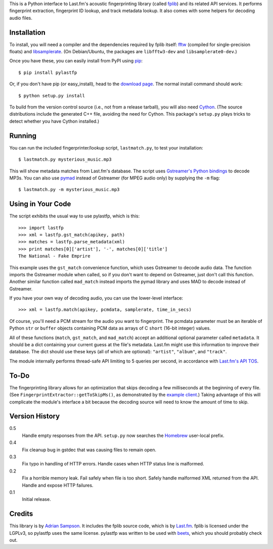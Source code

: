 This is a Python interface to Last.fm's acoustic fingerprinting library (called
`fplib`_) and its related API services. It performs fingerprint extraction,
fingerprint ID lookup, and track metadata lookup. It also comes with some
helpers for decoding audio files.

.. _fplib: http://github.com/lastfm/Fingerprinter


Installation
------------

To install, you will need a compiler and the dependencies required by fplib
itself: `fftw`_ (compiled for single-precision floats) and `libsamplerate`_.
(On Debian/Ubuntu, the packages are ``libfftw3-dev`` and
``libsamplerate0-dev``.)

Once you have these, you can easily install from PyPI using `pip`_::

    $ pip install pylastfp

Or, if you don't have pip (or easy_install), head to the `download page`_.
The normal install command should work::

    $ python setup.py install
    
To build from the version control source (i.e., not from a release
tarball), you will also need `Cython`_. (The source distributions include
the generated C++ file, avoiding the need for Cython. This package's
``setup.py`` plays tricks to detect whether you have Cython installed.)

.. _fftw: http://www.fftw.org/
.. _libsamplerate: http://www.mega-nerd.com/SRC/
.. _Cython: http://cython.org/
.. _pip: http://pip.openplans.org/
.. _download page: http://github.com/sampsyo/pylastfp/downloads


Running
-------

You can run the included fingerprinter/lookup script, ``lastmatch.py``,
to test your installation::

    $ lastmatch.py mysterious_music.mp3

This will show metadata matches from Last.fm's database. The script
uses `Gstreamer's Python bindings`_ to decode MP3s. You can also use `pymad`_
instead of Gstreamer (for MPEG audio only) by supplying the ``-m`` flag::

    $ lastmatch.py -m mysterious_music.mp3

.. _Gstreamer's Python bindings:
   http://gstreamer.freedesktop.org/modules/gst-python.html
.. _pymad: http://spacepants.org/src/pymad/


Using in Your Code
------------------

The script exhibits the usual way to use pylastfp, which is this::

    >>> import lastfp
    >>> xml = lastfp.gst_match(apikey, path)
    >>> matches = lastfp.parse_metadata(xml)
    >>> print matches[0]['artist'], '-', matches[0]['title']
    The National - Fake Emprire

This example uses the ``gst_match`` convenience function, which uses Gstreamer
to decode audio data. The function imports the Gstreamer module when called,
so if you don't want to depend on Gstreamer, just don't call this function.
Another similar function called ``mad_match`` instead imports the pymad
library and uses MAD to decode instead of Gstreamer.

If you have your own way of decoding audio, you can use the lower-level
interface::

    >>> xml = lastfp.match(apikey, pcmdata, samplerate, time_in_secs)

Of course, you'll need a PCM stream for the audio you want to
fingerprint. The pcmdata parameter must be an iterable of Python
``str`` or ``buffer`` objects containing PCM data as arrays of C ``short``
(16-bit integer) values.

All of these functions (``match``, ``gst_match``, and ``mad_match``) accept
an additional optional parameter called ``metadata``. It should be a dict
containing your current guess at the file's metadata. Last.fm might use
this information to improve their database. The dict should use these keys
(all of which are optional): ``"artist"``, ``"album"``, and ``"track"``.

The module internally performs thread-safe API limiting to 5 queries per
second, in accordance with `Last.fm's API TOS`_.

.. _Last.fm's API TOS: http://www.last.fm/api/tos


To-Do
-----

The fingerprinting library allows for an optimization that skips decoding
a few milliseconds at the beginning of every file. (See
``FingerprintExtractor::getToSkipMs()``, as demonstrated by the
`example client`_.) Taking advantage of this will complicate the module's
interface a bit because the decoding source will need to know the amount of
time to skip.

.. _example client:
    http://github.com/lastfm/Fingerprinter/blob/master/lastfmfpclient/
    src/main.cpp#L372


Version History
---------------

0.5
  Handle empty responses from the API.
  ``setup.py`` now searches the `Homebrew`_ user-local prefix.

0.4
  Fix cleanup bug in gstdec that was causing files to remain open.

0.3
  Fix typo in handling of HTTP errors.
  Handle cases when HTTP status line is malformed.

0.2
  Fix a horrible memory leak.
  Fail safely when file is too short.
  Safely handle malformed XML returned from the API.
  Handle and expose HTTP failures.

0.1
  Initial release.

.. _Homebrew: http://mxcl.github.com/homebrew/


Credits
-------

This library is by `Adrian Sampson`_. It includes the fplib source code, which
is by `Last.fm`_. fplib is licensed under the LGPLv3, so pylastfp uses the same
license. pylastfp was written to be used with `beets`_, which you should
probably check out.

.. _Adrian Sampson: mailto:adrian@radbox.org
.. _Last.fm: http://last.fm/
.. _beets: http://beets.radbox.org/
